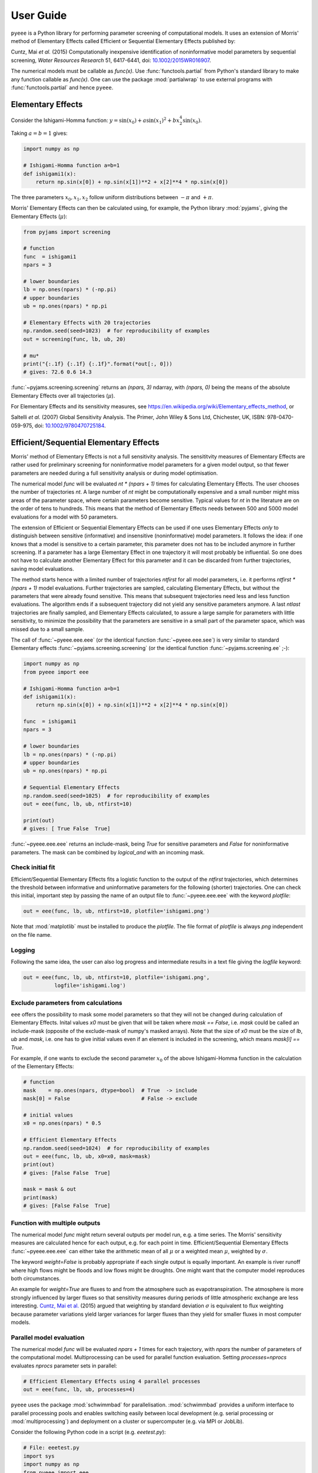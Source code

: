 User Guide
==========

``pyeee`` is a Python library for performing parameter screening of
computational models. It uses an extension of Morris' method of
Elementary Effects called Efficient or Sequential Elementary Effects
published by:

Cuntz, Mai `et al.` (2015) Computationally inexpensive identification
of noninformative model parameters by sequential screening,
`Water Resources Research` 51, 6417-6441, doi:
`10.1002/2015WR016907`_.

The numerical models must be callable as `func(x)`. Use
:func:`functools.partial` from Python's standard library to make any
function callable as `func(x)`. One can use the package
:mod:`partialwrap` to use external programs with
:func:`functools.partial` and hence ``pyeee``.


Elementary Effects
------------------

Consider the Ishigami-Homma function:
:math:`y = \sin(x_0) + a \sin(x_1)^2 + b x_2^4 \sin(x_0)`.

Taking :math:`a = b = 1` gives:

.. code-block:: python

   import numpy as np

   # Ishigami-Homma function a=b=1
   def ishigami1(x):
       return np.sin(x[0]) + np.sin(x[1])**2 + x[2]**4 * np.sin(x[0])

The three parameters :math:`x_0, x_1, x_2` follow uniform
distributions between :math:`-\pi` and :math:`+\pi`.

Morris' Elementary Effects can then be calculated using, for example,
the Python library :mod:`pyjams`, giving the Elementary Effects
(:math:`\mu*`):

.. code-block:: python

   from pyjams import screening

   # function
   func  = ishigami1
   npars = 3

   # lower boundaries
   lb = np.ones(npars) * (-np.pi)
   # upper boundaries
   ub = np.ones(npars) * np.pi

   # Elementary Effects with 20 trajectories
   np.random.seed(seed=1023)  # for reproducibility of examples
   out = screening(func, lb, ub, 20)

   # mu*
   print("{:.1f} {:.1f} {:.1f}".format(*out[:, 0]))
   # gives: 72.6 0.6 14.3

:func:`~pyjams.screening.screening` returns an `(npars, 3)` ndarray,
with `(npars, 0)` being the means of the absolute Elementary Effects
over all trajectories (:math:`\mu*`).

For Elementary Effects and its sensitivity measures, see
https://en.wikipedia.org/wiki/Elementary_effects_method, or

Saltelli `et al.` (2007) Global Sensitivity Analysis. The Primer, John
Wiley & Sons Ltd, Chichester, UK, ISBN: 978-0470-059-975, doi:
`10.1002/9780470725184`_.


Efficient/Sequential Elementary Effects
---------------------------------------

Morris' method of Elementary Effects is not a full sensitivity
analysis. The sensititvity measures of Elementary Effects are rather
used for preliminary screening for noninformative model parameters for
a given model output, so that fewer parameters are needed during a
full sensitivity analysis or during model optimisation.

The numerical model `func` will be evaluated `nt * (npars + 1)` times
for calculating Elementary Effects. The user chooses the number of
trajectories `nt`. A large number of `nt` might be computationally
expensive and a small number might miss areas of the parameter space,
where certain parameters become sensitive. Typical values for `nt` in
the literature are on the order of tens to hundreds. This means that
the method of Elementary Effects needs between 500 and 5000 model
evaluations for a model with 50 parameters.

The extension of Efficient or Sequential Elementary Effects can be
used if one uses Elementary Effects `only` to distinguish between
sensitive (informative) and insensitive (noninformative) model
parameters. It follows the idea: if one knows that a model is
sensitive to a certain parameter, this parameter does not has to be
included anymore in further screening. If a parameter has a large
Elementary Effect in one trajectory it will most probably be
influential. So one does not have to calculate another Elementary
Effect for this parameter and it can be discarded from further
trajectories, saving model evaluations.

The method starts hence with a limited number of trajectories
`ntfirst` for all model parameters, i.e. it performs
`ntfirst * (npars + 1)` model evaluations. Further trajectories are
sampled, calculating Elementary Effects, but without the parameters
that were already found sensitive. This means that subsequent
trajectories need less and less function evaluations. The algorithm
ends if a subsequent trajectory did not yield any sensitive parameters
anymore. A last `ntlast` trajectories are finally sampled, and
Elementary Effects calculated, to assure a large sample for parameters
with little sensitivity, to minimize the possibility that the
parameters are sensitive in a small part of the parameter space, which
was missed due to a small sample.

The call of :func:`~pyeee.eee.eee` (or the identical function
:func:`~pyeee.eee.see`) is very similar to standard Elementary effects
:func:`~pyjams.screening.screening` (or the identical function
:func:`~pyjams.screening.ee` ;-):

.. code-block:: python

   import numpy as np
   from pyeee import eee

   # Ishigami-Homma function a=b=1
   def ishigami1(x):
       return np.sin(x[0]) + np.sin(x[1])**2 + x[2]**4 * np.sin(x[0])

   func  = ishigami1
   npars = 3

   # lower boundaries
   lb = np.ones(npars) * (-np.pi)
   # upper boundaries
   ub = np.ones(npars) * np.pi

   # Sequential Elementary Effects
   np.random.seed(seed=1025)  # for reproducibility of examples
   out = eee(func, lb, ub, ntfirst=10)

   print(out)
   # gives: [ True False  True]

:func:`~pyeee.eee.eee` returns an include-mask, being `True` for
sensitive parameters and `False` for noninformative parameters. The
mask can be combined by `logical_and` with an incoming mask.


Check initial fit
^^^^^^^^^^^^^^^^^

Efficient/Sequential Elementary Effects fits a logistic function to
the output of the `ntfirst` trajectories, which determines the
threshold between informative and uninformative parameters for the
following (shorter) trajectories. One can check this initial,
important step by passing the name of an output file to
:func:`~pyeee.eee.eee` with the keyword `plotfile`:

.. code-block:: python

   out = eee(func, lb, ub, ntfirst=10, plotfile='ishigami.png')

Note that :mod:`matplotlib` must be installed to produce the
`plotfile`. The file format of `plotfile` is always `png` independent
on the file name.


Logging
^^^^^^^

Following the same idea, the user can also log progress and
intermediate results in a text file giving the `logfile` keyword:

.. code-block:: python

   out = eee(func, lb, ub, ntfirst=10, plotfile='ishigami.png',
             logfile='ishigami.log')


Exclude parameters from calculations
^^^^^^^^^^^^^^^^^^^^^^^^^^^^^^^^^^^^

``eee`` offers the possibility to mask some model parameters so that
they will not be changed during calculation of Elementary
Effects. Inital values `x0` must be given that will be taken where
`mask == False`, i.e. `mask` could be called an include-mask (opposite
of the exclude-mask of numpy's masked arrays). Note that the size of
`x0` must be the size of `lb`, `ub` and `mask`, i.e. one has to give
initial values even if an element is included in the screening, which
means `mask[i] == True`.

For example, if one wants to exclude the second parameter :math:`x_0`
of the above Ishigami-Homma function in the calculation of the
Elementary Effects:

.. code-block:: python

   # function
   mask    = np.ones(npars, dtype=bool)  # True  -> include
   mask[0] = False                       # False -> exclude

   # initial values
   x0 = np.ones(npars) * 0.5

   # Efficient Elementary Effects
   np.random.seed(seed=1024)  # for reproducibility of examples
   out = eee(func, lb, ub, x0=x0, mask=mask)
   print(out)
   # gives: [False False  True]

   mask = mask & out
   print(mask)
   # gives: [False False  True]


Function with multiple outputs
^^^^^^^^^^^^^^^^^^^^^^^^^^^^^^

The numerical model `func` might return several outputs per model run,
e.g. a time series. The Morris' sensitivity measures are calculated
hence for each output, e.g. for each point in time. Efficient/Sequential
Elementary Effects :func:`~pyeee.eee.eee` can either take the
arithmetic mean of all :math:`\mu*` or a weighted mean :math:`\mu*`,
weighted by :math:`\sigma`.

The keyword `weight=False` is probably appropriate if each single
output is equally important. An example is river runoff where high
flows might be floods and low flows might be droughts. One might want
that the computer model reproduces both circumstances.

An example for `weight=True` are fluxes to and from the atmosphere
such as evapotranspiration. The atmosphere is more strongly influenced
by larger fluxes so that sensitivity measures during periods of little
atmospheric exchange are less interesting. `Cuntz, Mai et al.`_ (2015)
argued that weighting by standard deviation :math:`\sigma` is
equivalent to flux weighting because parameter variations yield larger
variances for larger fluxes than they yield for smaller fluxes in most
computer models.


Parallel model evaluation
^^^^^^^^^^^^^^^^^^^^^^^^^

The numerical model `func` will be evaluated `npars + 1` times for
each trajectory, with `npars` the number of parameters of the
computational model. Multiprocessing can be used for parallel function
evaluation. Setting `processes=nprocs` evaluates `nprocs` parameter
sets in parallel:

.. code-block:: python

   # Efficient Elementary Effects using 4 parallel processes
   out = eee(func, lb, ub, processes=4)

``pyeee`` uses the package :mod:`schwimmbad` for
parallelisation. :mod:`schwimmbad` provides a uniform interface to
parallel processing pools and enables switching easily between local
development (e.g. serial processing or :mod:`multiprocessing`) and
deployment on a cluster or supercomputer (e.g. via MPI or JobLib).

Consider the following Python code in a script (e.g. `eeetest.py`):

.. code-block:: python

   # File: eeetest.py
   import sys
   import numpy as np
   from pyeee import eee
   import schwimmbad

   # Ishigami-Homma function a=b=1
   def ishigami1(x):
       return np.sin(x[0]) + np.sin(x[1])**2 + x[2]**4 * np.sin(x[0])

   # get number of processes
   if len(sys.argv) > 1:
       nprocs = int(sys.argv[1])
   else:
       nprocs = 1

   # mpi4py is an optional dependency of pyeee
   try:
      from mpi4py import MPI
      comm  = MPI.COMM_WORLD
      csize = comm.Get_size()
      crank = comm.Get_rank()
      if csize > 1:
          nprocs = csize
   except ImportError:
      comm  = None
      csize = 1
      crank = 0

   # function
   func  = ishigami1
   npars = 3

   # lower boundaries
   lb = np.ones(npars) * (-np.pi)
   # upper boundaries
   ub = np.ones(npars) * np.pi

   # choose the serial or parallel pool
   ipool = schwimmbad.choose_pool(mpi=False if csize==1 else True,
                                  processes=nprocs)

   # Elementary Effects
   np.random.seed(seed=1023)  # for reproducibility of examples
   out = eee(func, lb, ub, processes=nprocs, pool=ipool)

   if crank == 0:
       print(out)
   ipool.close()

The user gives the number of processors to use on the command line (`ncpus`). 
   
This script can be run in normal serial mode, i.e. all function
evaluations are done one after the other:

.. code-block:: bash

   python eeetest.py

One can give explicitly that the script should run one core only:

.. code-block:: bash

   python eeetest.py 1

Or it can use Python's :mod:`multiprocessing` module, e.g. with 4
parallel processes:

.. code-block:: bash

   python eeetest.py 4

or use the Message Passing Interface (MPI), e.g. with 4 parallel
processes:

.. code-block:: bash

   mpiexec -n 4 python eeetest.py

Note that :mod:`mpi4py` must be installed for the last example.


Sampling parameters with other distributions than the uniform distribution
^^^^^^^^^^^^^^^^^^^^^^^^^^^^^^^^^^^^^^^^^^^^^^^^^^^^^^^^^^^^^^^^^^^^^^^^^^

Morris' method of Elementary Effects samples parameters along
trajectories through the possible parameter space. It assumes
uniformly distributed parameters between a lower bound and an upper
bound.

The implementation of Morris' Elementary Effects
:func:`~pyjams.screening.screening` in the Python library
:mod:`pyjams` allows sampling parameters from other distributions than
uniform distributions. For example, a parameter :math:`p` might have
been determined by repeated experiments. One can hence determine the
mean parameter :math:`\overline{p}` and calculate the error of the
mean :math:`\epsilon_p`. This error of the mean is actually the
standard deviation of the distribution of the mean. One would thus
sample a normal distribution with mean :math:`\overline{p}` and a
standard deviation :math:`\epsilon_p` for the parameter :math:`p` for
determining Morris' Elementary Effects.

:func:`~pyjams.screening.screening` allows all distributions of
mod:`scipy.stats`, given with the keyword `dist`. The parameters of
the distributions are given as a list of tuples with the keyword
`distparam`. The lower and upper bounds change their meaning if `dist`
is given for a parameter: :func:`~pyjams.screening.screening` samples
uniformly the Percent Point Function (ppf) of the distribution between
lower and upper bound. The percent point function is the inverse of
the Cumulative Distribution Function (cdf). Lower and upper bounds
must hence be between `0` and `1`. Note the percent point functions of
most continuous distributions will be infinite at the limits `0` and
`1`.

The three parameters :math:`x_0, x_1, x_2` of the Ishigami-Homma
function follow uniform distributions between :math:`-\pi` and
:math:`+\pi`. Say that :math:`x_1` follows a Gaussian distribution
around the mean :math:`0` with a standard deviation of
:math:`1.81`. We want to sample between plus or minus three standard
deviations, which includes about 99.7\% of the total
distribution. This means that the lower bound would be 0.0015
(0.003/2.) and the upper bound 0.9985.

.. code-block:: python

   import scipy.stats as stats
   dist      = [None, stats.norm, stats.uniform]
   distparam = [None, (0., 1.81), (-np.pi, 2.*np.pi)]
   lb        = [-np.pi, 0.0015, 0.]
   ub        = [np.pi, 0.9985, 1.]

   out = screening(func, lb, ub, 20, dist=dist, distparam=distparam)

This shows that

   1. one has to give a distribution for each parameter;
   2. distributions are given as :mod:`scipy.stats` distribution objects;
   3. if `dist` is None, :func:`~pyjams.screening.screening` assumes a
      uniform distribution and samples between lower and upper bound;
   4. (almost) all :mod:`scipy.stats` distributions take the keywords
      `loc` and `scale`. Their meaning is *NOT* mean and standard
      deviation in most distributions. For the uniform distribution
      :any:`scipy.stats.uniform`, `loc` is the lower limit and
      `loc + scale` the upper limit. This means the combination
      `dist=None`, `distparam=None`, `lb=a`, `ub=b` corresponds to
      `dist=scipy.stats.uniform`, `distparam=[a, b-a]`, `lb=0`, `ub=1`.

Note also that

   5. if `distparam` is None, `loc=0` and `scale=1` will be taken;
   6. `loc` and `scale` are implemented as keywords in
      :mod:`scipy.stats`. Other parameters such as for example the
      shape parameter of the gamma distribution
      :any:`scipy.stats.gamma` must hence be given first,
      i.e. `(shape, loc, scale)`.

Remember that Morris' method of Elementary Effects assumes uniformly
distributed parameters and that other distributions are an extension
of the original method.

``eee`` uses :func:`~pyjams.screening.screening` from :mod:`pyjams`
internally. It consequently also offers the possibility to sample
other distributions than uniform distributions with the keywords
`dist` and `distparams`.

.. code-block:: python

   out = eee(func, lb, ub, ntfirst=10, dist=dist, distparam=distparam)


Python function with extra parameters
^^^^^^^^^^^^^^^^^^^^^^^^^^^^^^^^^^^^^

The function for :func:`~pyeee.eee.eee` must be of the form
`func(x)`. Use Python's :func:`functools.partial` from the Python
module :mod:`functools` to pass other function parameters.

For example pass the parameters :math:`a` and :math:`b` to the
Ishigami-Homma function. One needs a wrapper function that takes the
function and its parameters as arguments. The variable parameters of
the screening must be the last argument, i.e. it must be `x` of
`func(x)`:

.. code:: python

   from functools import partial

   def ishigami(x, a, b):
      return np.sin(x[0]) + a * np.sin(x[1])**2 + b * x[2]**4 * np.sin(x[0])

   # x has to be the last argument
   def call_ishigami(func, a, b, x):
      return func(x, a, b)

   # Partialise function with fixed parameters
   a = 0.5
   b = 2.0
   func  = partial(call_ishigami, ishigami, a, b)

   npars = 3
   lb = np.ones(npars) * (-np.pi)
   ub = np.ones(npars) * np.pi
   out = eee(func, lb, ub, ntfirst=10)

The parameters :math:`a` and :math:`b` are fixed parameters during
screening. Figuratively speaking, :func:`functools.partial` passes
:math:`a` and :math:`b` to the function `call_ishigami` already during
definition. :func:`~pyeee.eee.eee` can then simply call it as
`func(x)`, where `x` is passed to `call_ishigami` then as well. This
"finishes" the call of `call_ishigami` and `x`, `a` and `b` are passed
to `ishigami`.


Efficient screening of external computer models
-----------------------------------------------

**Note: this section is pretty much a repetition of the** `User
Guide`_ **of** :mod:`partialwrap`, **which itself is not limited to be
used with** ``pyeee`` **but can be used with any package that calls
functions in the form** `func(x)`. **The finer notions of**
:mod:`partialwrap` **might be better explained in its** `User Guide`_.

``pyeee`` can be used to screen parameters from external computer
models written in any (compiled) language such as C, Fortran or
similar. We use our package :mod:`partialwrap` for this.
:mod:`partialwrap` provides wrapper functions that basically launch
external executables using Python's :mod:`subprocess` module, while
providing functionality to write parameter files for the external
executables and read in output from the executables in return.

This means that the wrappers of :mod:`partialwrap` need a function
`parameterwriter` that writes the parameters in the parameter file(s)
`parameterfile`. The wrappers also need to read model output from
`outputfile` with the function `outputreader`. The latter can also do
further calculations such as calculating an objective function from
the model output.

Take an external program that calculates the Ishigami-Homma function
with :math:`a = b = 1`, reading in the parameters :math:`x_0, x_1,
x_2` from a `parameterfile = params.txt` and writing its output into
an `outputfile = out.txt`. Take for simplicity a Python program first
(e.g. `ishigami1.py`):

.. code-block:: python

   # File: ishigami1.py
   import numpy as np

   # Ishigami-Homma function a=b=1
   def ishigami1(x):
       return np.sin(x[0]) + np.sin(x[1])**2 + x[2]**4 * np.sin(x[0])

   # read parameters
   x = np.loadtxt('params.txt')

   # calc function
   y = ishigami1(x)

   # write output file
   np.savetxt('out.txt', y)

The external program, which is in full `python3 ishigami1.py`, can be
used with the wrapper function
:func:`~partialwrap.wrappers.exe_wrapper` of :mod:`partialwrap`:

.. code-block:: python

   from functools import partial
   import numpy as np
   import scipy.optimize as opt
   from partialwrap import exe_wrapper
   from pyeee import eee
        
   ishigami1_exe   = ['python3', 'ishigami1.py']
   parameterfile   = 'params.txt'
   parameterwriter = np.savetxt
   outputfile      = 'out.txt'
   outputreader    = np.loadtxt
   ishigami1_wrap  = partial(exe_wrapper, ishigami1_exe,
                             parameterfile, parameterwriter,
                             outputfile, outputreader, {})

   npars = 3
   lb = np.ones(npars) * (-np.pi)
   ub = np.ones(npars) * np.pi
   out = eee(ishigami1_wrap, lb, ub, ntfirst=10)

The empty dictionary at the end of the partial statement is explained
below.

One can see that the external Ishigami-Homma program could have been
written in a compiled language such as C, Fortran or similar, and then
used with ``pyeee``. A Fortran program could look like this:

.. code-block:: fortran

   program ishigami1

       implicit none

       integer, parameter :: dp = kind(1.0d0)

       character(len=*), parameter :: pfile = 'params.txt'
       character(len=*), parameter :: ofile = 'out.txt'

       integer, parameter :: punit = 99
       integer, parameter :: ounit = 101

       real(dp), dimension(3) :: x ! parameters x_0, x_1, x_2
       real(dp) :: out             ! output value
       integer  :: n

       integer  :: ios

       ! read parameters
       open(punit, file=pfile, status='old', action='read')
       ios = 0
       n = 1
       do while (ios==0)
           read(punit, fmt=*, iostat=ios) x(n)
           n = n + 1
       end do
       n = n - 2
       close(punit)

       ! calc function
       out = sin(x(1)) + sin(x(2))**2 + x(3)**4 * sin(x(1))

       ! write output file
       open(ounit, file=ofile)
       write(ounit,*) out
       close(ounit)

   end program ishigami1

This program can be compiled like:

.. code-block:: bash

   gfortran -o ishigami1.exe ishigami1.f90

and used in Python:

.. code-block:: python

   from functools import partial
   import numpy as np
   import scipy.optimize as opt
   from partialwrap import exe_wrapper
   from pyeee import eee
        
   ishigami1_exe   = ['ishigami1.exe']
   parameterfile   = 'params.txt'
   parameterwriter = np.savetxt
   outputfile      = 'out.txt'
   outputreader    = np.loadtxt
   ishigami1_wrap  = partial(exe_wrapper, ishigami1_exe,
                             parameterfile, parameterwriter,
                             outputfile, outputreader, {})

   npars = 3
   lb = np.ones(npars) * (-np.pi)
   ub = np.ones(npars) * np.pi
   out = eee(ishigami1_wrap, lb, ub, ntfirst=10)

Where the only difference to the Python version is that
`ishigami1_exe = ['./ishigami1.exe']` instead of
`ishigami1_exe = ['python3', 'ishigami1.py']`.


Parallel evaluation of external executables
^^^^^^^^^^^^^^^^^^^^^^^^^^^^^^^^^^^^^^^^^^^



Using launch scripts
^^^^^^^^^^^^^^^^^^^^


!!!


Parallel processing of external executables
-------------------------------------------

Elementary Effects run the computational model `nt*(npars+1)` times. All model runs are independent
and can be executated at the same time if computing ressources permit. Even simple personal
computers have several computing cores nowadays. If the computational model is run several times in the
same directory at the same time, all model runs would read the same parameter file and overwrite
the output of each other.

:func:`~partialwrap.exe_wrapper` concatenates an individual integer number to the function string
(or list, see :mod:`subprocess`), adds the integer to call of `parameterwrite` and of
`outputreader`, like:

.. code-block:: python

   pid = str(randst.randint())
   parameterwriter(parameterfile, x, *pargs, pid=pid, **pkwargs)
   err = subprocess.check_output([func, pid])
   obj = outputreader(outputfile, *oargs, pid=pid, **okwargs)
   os.remove(parameterfile+'.'+pid)
   os.remove(outputfile+'.'+pid)

The `parameterwriter` is assumed to write `parameterfile.pid` and the external model is assumed to
write `outputfile.pid`. Only these filenames are cleaned up by :func:`~partialwrap.exe_wrapper`. If
different filenames are used, the user has to clean up herself.

`ishiexe.py` would hence need to read the number from the command line:

.. code-block:: python

   # File: ishiexe1.py

   # read pid if given
   import sys
   pid = None
   if len(sys.argv) > 1:
       pid = sys.argv[1]

   # Ishigami-Homma function a=b=1
   import numpy as np
   def ishigami1(x):
       return np.sin(x[0]) + np.sin(x[1])**2 + x[2]**4 * np.sin(x[0])

   # read parameters
   from partialwrap import standard_parameter_reader
   pfile = 'params.txt'
   x = standard_parameter_reader(pfile, pid=pid)

   # calc function
   y = ishigami1(x)

   # write objective
   ofile = 'obj.txt'
   if pid:
       ofile = ofile+'.'+pid
   with open(ofile, 'w') as ff:
       print(y, file=ff)

:func:`~partialwrap.exe_wrapper` would then be used with `'pid':True` and one can use several
parallel processes:

.. code-block:: python

   from partialwrap import exe_wrapper, standard_parameter_writer, standard_output_reader

   ishi = ['python3', 'ishiexe1.py']
   parameterfile = 'params.txt'
   outputfile    = 'obj.txt'
   func = partial(exe_wrapper, ishi,
                  parameterfile, standard_parameter_writer,
                  outputfile, standard_output_reader, {'pid':True})
   npars = 3
   lb  = np.ones(npars) * (-np.pi)
   ub  = np.ones(npars) * np.pi
   out = ee(func, lb, ub, 10, processes=8)

If you cannot change your computational model, you can use, for example, a bash script that
launches each model run in a separate directory, like:

.. code-block:: bash

   #!/bin/bash

   # File: ishiexe.sh

   # get pid
   pid=${1}

   # make individual run directory
   mkdir tmp.${pid}

   # run in individual directory
   cp ishiexe.py tmp.${pid}/
   mv params.txt.${pid} tmp.${pid}/params.txt
   cd tmp.${pid}
   python ishiexe.py

   # make output available to pyeee
   mv obj.txt ../obj.txt.${pid}

   # clean up
   cd ..
   rm -r tmp.${pid}

which would then be used:

.. code-block:: python

   from functools import partial
   from partialwrap import exe_wrapper, standard_parameter_writer, standard_output_reader

   ishi = './ishiexe.sh'
   parameterfile = 'params.txt'
   outputfile = 'obj.txt'
   func = partial(exe_wrapper, ishi,
                  parameterfile, standard_parameter_writer,
                  outputfile, standard_output_reader,
                  {'pid':True, 'shell':True})
   npars = 3
   lb = np.ones(npars) * (-np.pi)
   ub = np.ones(npars) * np.pi
   from pyjams import ee
   out = ee(func, lb, ub, 10, processes=8)

The `User Guide`_ of :mod:`partialwrap` gives a similar script written
in Python, which could be used if the bash shell is not available, for
example on Windows.

That's all Folks!


.. _10.1002/2015WR016907: http://doi.org/10.1002/2015WR016907
.. _10.1002/9780470725184: http://doi.org/10.1002/9780470725184
.. _Cuntz, Mai et al.: http://doi.org/10.1002/2015WR016907
.. _LICENSE: https://github.com/mcuntz/pyeee/LICENSE
.. _Sebastian Müller: https://github.com/MuellerSeb
.. _template: https://github.com/MuellerSeb/template
.. _User Guide: https://mcuntz.github.io/partialwrap/html/userguide.html
